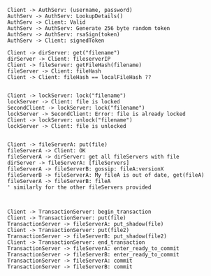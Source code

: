#+BEGIN_SRC plantuml :file auth.png
Client -> AuthServ: (username, password)
AuthServ -> AuthServ: LookupDetails()
AuthServ -> Client: Valid
AuthServ -> AuthServ: Generate 256 byte random token
AuthServ -> AuthServ: rsaSign(token)
AuthServ -> Client: signedToken
#+END_SRC

#+RESULTS:
[[file:auth.png]]


#+BEGIN_SRC plantuml :file caching.png
Client -> dirServer: get("filename")
dirServer -> Client: fileserverIP
Client -> fileServer: getFileHash(filename)
fileServer -> Client: fileHash
Client -> Client: fileHash == localFileHash ??

#+END_SRC

#+RESULTS:
[[file:caching.png]]


#+BEGIN_SRC plantuml :file lock.png
Client -> lockServer: lock("filename")
lockServer -> Client: file is locked
SecondClient -> lockServer: lock("filename")
lockServer -> SecondClient: Error: file is already locked
Client -> lockServer: unlock("filename")
lockServer -> Client: file is unlocked

#+END_SRC

#+RESULTS:
[[file:lock.png]]

#+BEGIN_SRC plantuml :file replication.png
Client -> fileServerA: put(file)
fileServerA -> Client: OK
fileServerA -> dirServer: get all fileServers with file
dirServer -> fileServerA: [fileServers]
fileServerA -> fileServerB: gossip: fileA:versionX
fileServerB -> fileServerA: My fileA is out of date, get(fileA)
fileServerA -> fileServerB: fileA 
' similarly for the other fileServers provided


#+END_SRC

#+RESULTS:
[[file:replication.png]]


#+BEGIN_SRC plantuml :file transactions.png
Client -> TransactionServer: begin_transaction
Client -> TransactionServer: put(file)
TransactionServer -> fileServerA: put_shadow(file)
Client -> TransactionServer: put(file2)
TransactionServer -> fileServerB: put_shadow(file2)
Client -> TransactionServer: end_transaction
TransactionServer -> fileServerA: enter_ready_to_commit
TransactionServer -> fileServerB: enter_ready_to_commit
TransactionServer -> fileServerA: commit
TransactionServer -> fileServerB: commit
 
#+END_SRC

#+RESULTS:
[[file:transactions.png]]



